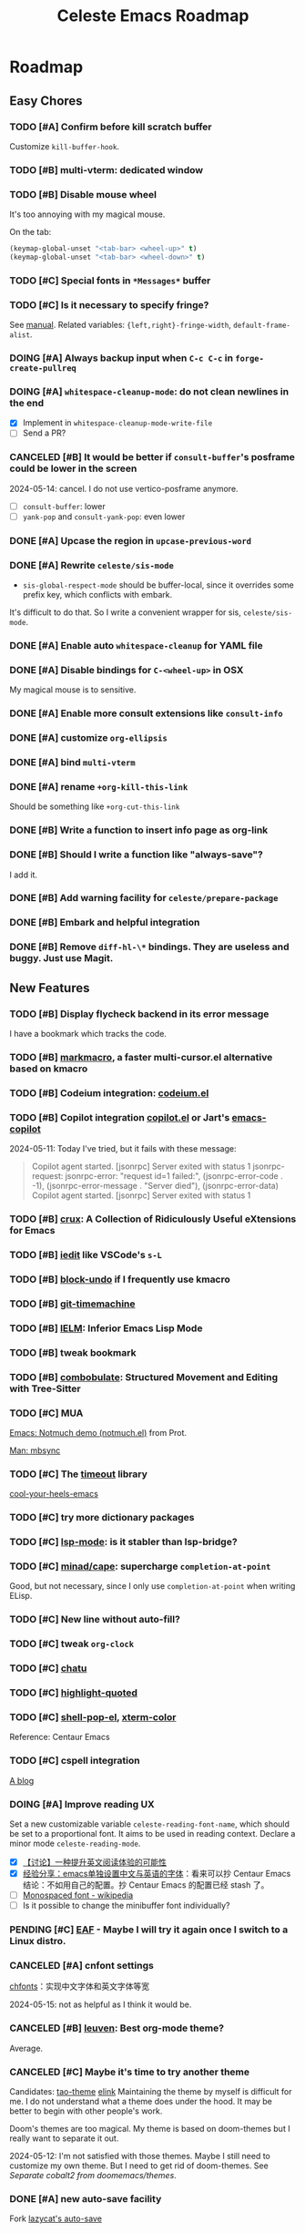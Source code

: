 #+title: Celeste Emacs Roadmap
#+startup: overview indent
#+todo: TODO(t) DOING(i) PENDING(p) | DONE(d) CANCELED(c@)

* Roadmap
** Easy Chores
:PROPERTIES:
:VISIBILITY: content
:END:
*** TODO [#A] Confirm before kill scratch buffer
Customize ~kill-buffer-hook~.
*** TODO [#B] multi-vterm: dedicated window
*** TODO [#B] Disable mouse wheel
It's too annoying with my magical mouse.

On the tab:

#+begin_src emacs-lisp
(keymap-global-unset "<tab-bar> <wheel-up>" t)
(keymap-global-unset "<tab-bar> <wheel-down>" t)
#+end_src
*** TODO [#C] Special fonts in =*Messages*= buffer
*** TODO [#C] Is it necessary to specify fringe?
See [[elisp:(info "(elisp) Fringe Size/Pos")][manual]]. Related variables: ~{left,right}-fringe-width~, ~default-frame-alist~.
*** DOING [#A] Always backup input when ~C-c C-c~ in ~forge-create-pullreq~
*** DOING [#A] ~whitespace-cleanup-mode~: do not clean newlines in the end
- [X] Implement in ~whitespace-cleanup-mode-write-file~
- [ ] Send a PR?
*** CANCELED [#B] It would be better if ~consult-buffer~'s posframe could be lower in the screen
2024-05-14: cancel. I do not use vertico-posframe anymore.
- [ ] ~consult-buffer~: lower
- [ ] ~yank-pop~ and ~consult-yank-pop~: even lower
*** DONE [#A] Upcase the region in ~upcase-previous-word~
*** DONE [#A] Rewrite ~celeste/sis-mode~
- ~sis-global-respect-mode~ should be buffer-local, since it overrides some
  prefix key, which conflicts with embark.

It's difficult to do that. So I write a convenient wrapper for sis, ~celeste/sis-mode~.

*** DONE [#A] Enable auto ~whitespace-cleanup~ for YAML file
*** DONE [#A] Disable bindings for ~C-<wheel-up>~ in OSX
My magical mouse is to sensitive.
*** DONE [#A] Enable more consult extensions like ~consult-info~
*** DONE [#A] customize ~org-ellipsis~
*** DONE [#A] bind ~multi-vterm~
*** DONE [#A] rename ~+org-kill-this-link~
Should be something like ~+org-cut-this-link~
*** DONE [#B] Write a function to insert info page as org-link
*** DONE [#B] Should I write a function like "always-save"?
I add it.
*** DONE [#B] Add warning facility for ~celeste/prepare-package~
*** DONE [#B] Embark and helpful integration
*** DONE [#B] Remove ~diff-hl-\*~ bindings. They are useless and buggy. Just use Magit.
** New Features
:PROPERTIES:
:VISIBILITY: content
:END:
*** TODO [#B] Display flycheck backend in its error message
I have a bookmark which tracks the code.
*** TODO [#B] [[https://github.com/manateelazycat/markmacro][markmacro]], a faster multi-cursor.el alternative based on kmacro
*** TODO [#B] Codeium integration: [[https://github.com/Exafunction/codeium.el][codeium.el]]
*** TODO [#B] Copilot integration [[https://github.com/copilot-emacs/copilot.el][copilot.el]] or Jart's [[https://github.com/jart/emacs-copilot][emacs-copilot]]
2024-05-11: Today I've tried, but it fails with these message:

#+begin_quote
Copilot agent started.
[jsonrpc] Server exited with status 1
jsonrpc-request: jsonrpc-error: "request id=1 failed:", (jsonrpc-error-code . -1), (jsonrpc-error-message . "Server died"), (jsonrpc-error-data)
Copilot agent started.
[jsonrpc] Server exited with status 1
#+end_quote
*** TODO [#B] [[https://github.com/bbatsov/crux.git][crux]]: A Collection of Ridiculously Useful eXtensions for Emacs
*** TODO [#B] [[https://github.com/victorhge/iedit][iedit]] like VSCode's ~s-L~
*** TODO [#B] [[https://github.com/oantolin/emacs-config/blob/master/my-lisp/block-undo.el][block-undo]] if I frequently use kmacro
*** TODO [#B] [[https://github.com/emacsmirror/git-timemachine.git][git-timemachine]]
*** TODO [#B] [[https://www.emacswiki.org/emacs/InferiorEmacsLispMode][IELM]]: Inferior Emacs Lisp Mode
*** TODO [#B] tweak bookmark
*** TODO [#B] [[https://www.masteringemacs.org/article/combobulate-structured-movement-editing-treesitter][combobulate]]: Structured Movement and Editing with Tree-Sitter
*** TODO [#C] MUA
[[https://www.youtube.com/watch?v=g7iF11qamh8][Emacs: Notmuch demo (notmuch.el)]] from Prot.

[[elisp:(man "mbsync(1)")][Man: mbsync]]
*** TODO [#C] The [[https://github.com/karthink/timeout][timeout]] library
[[https://karthinks.com/software/cool-your-heels-emacs][cool-your-heels-emacs]]
*** TODO [#C] try more dictionary packages
*** TODO [#C] [[https://github.com/emacs-lsp/lsp-mode][lsp-mode]]: is it stabler than lsp-bridge?
*** TODO [#C] [[https://github.com/minad/cape.git][minad/cape]]: supercharge ~completion-at-point~
Good, but not necessary, since I only use ~completion-at-point~ when writing ELisp.
*** TODO [#C] New line without auto-fill?
*** TODO [#C] tweak ~org-clock~
*** TODO [#C] [[https://github.com/kimim/chatu.git][chatu]]
*** TODO [#C] [[https://github.com/Fanael/highlight-quoted][highlight-quoted]]
*** TODO [#C] [[https://github.com/kyagi/shell-pop-el][shell-pop-el]], [[https://github.com/atomontage/xterm-color/tree/master][xterm-color]]
Reference: Centaur Emacs
*** TODO [#C] cspell integration
[[https://ztlevi.github.io/posts/Spell-checking-with-Cspell-in-Emacs/][A blog]]
*** DOING [#A] Improve reading UX
Set a new customizable variable ~celeste-reading-font-name~, which should be
set to a proportional font. It aims to be used in reading context.
Declare a minor mode ~celeste-reading-mode~.

- [X] [[https://emacs-china.org/t/topic/22639][【讨论】一种提升英文阅读体验的可能性]]
- [X] [[https://emacs-china.org/t/emacs/15676/12][经验分享：emacs单独设置中文与英语的字体]]：看来可以抄 Centaur Emacs
  结论：不如用自己的配置。抄 Centaur Emacs 的配置已经 stash 了。
- [ ]  [[https://en.wikipedia.org/wiki/Monospaced_font][Monospaced font - wikipedia]]
- [ ] Is it possible to change the minibuffer font individually?
*** PENDING [#C] [[https://github.com/emacs-eaf/emacs-application-framework][EAF]] - Maybe I will try it again once I switch to a Linux distro.
*** CANCELED [#A] cnfont settings
[[https://github.com/tumashu/cnfonts.git][chfonts]]：实现中文字体和英文字体等宽

2024-05-15: not as helpful as I think it would be.
*** CANCELED [#B] [[https://github.com/fniessen/emacs-leuven-theme][leuven]]: Best org-mode theme?
Average.
*** CANCELED [#C] Maybe it's time to try another theme
Candidates: [[https://github.com/11111000000/tao-theme-emacs.git][tao-theme]] [[https://github.com/maio/eink-emacs][elink]]
Maintaining the theme by myself is difficult for me. I do not understand what a
theme does under the hood. It may be better to begin with other people's work.

Doom's themes are too magical. My theme is based on doom-themes but I really
want to separate it out.

2024-05-12: I'm not satisfied with those themes. Maybe I still need to customize
my own theme. But I need to get rid of doom-themes. See [[*Separate cobalt2 from doomemacs/themes][Separate cobalt2 from doomemacs/themes]].
*** DONE [#A] new auto-save facility
Fork [[https://github.com/manateelazycat/auto-save][lazycat's auto-save]]
*** DONE [#A] shellcheck integration
Already integrated by flycheck.
*** DONE [#A] [[https://github.com/abo-abo/hydra][hydra]], [[https://github.com/Ladicle/hydra-posframe][hydra-posframe]], [[https://github.com/jerrypnz/major-mode-hydra.el][pretty-hydra]]
2024-05-13: Hydra is added. I may not use pretty-hydra or hydra-posframe. I want
to keep my hydra configuration simple enough: it should not conquer my key
binding system - it should just be a kind of sugar that brings some facilities
to me.

- [X] org-mode navigation hydra. Better than ~org-speed-command~.
- [X] add more navigation commands in hydra-vi. Ref: [[file:packages/hydra/hydra-examples.el::defhydra hydra-vi (:pre hydra-vi/pre :post hydra-vi/post :color amaranth][hydra-example.el: hydra-vi]]
*** DONE [#A] [[https://github.com/mickeynp/ligature.el][ligature.el]]
[[https://www.masteringemacs.org/article/unicode-ligatures-color-emoji][Unicode, Ligatures and Color Emoji - Mastering Emacs]]
*** DONE [#A] Add ~project-vterm~ to project's shortcut
*** DONE [#A] [[https://github.com/tecosaur/org-pandoc-import][org-pandoc-import]]: how did you come with that
It's Okay, but I would prefer to use it just as the a pandoc frontend. The
~org-pandoc-import-transient-mode~ seems to be buggy for me.
*** DONE [#A] org-mode (use the newest version)
*** DONE [#A] [[https://github.com/emacsmirror/gcmh][gcmh]]: GC magic hack
*** DONE [#A] [[https://github.com/casouri/vundo][vundo]]
*** DONE [#A] Translation
Possible choices:
- [[https://github.com/condy0919/fanyi.el][condy0919/fanyi.el]]
- [[https://github.com/xuchunyang/osx-dictionary.el][osx-dictionary]]
- [[https://github.com/lorniu/go-translate][go-translation]]
Related thread: [[https://emacs-china.org/t/topic/18006][一个支持多词典的翻译插件(目前仅支持单词) - Emacs-general - Emacs China]]

Currently OK, with osx-dictionary.
*** DONE [#B] protect ~tab-bar-close-tab~
It's easy to be mispressed.
- [X] remove the binding
- [X] add confirmation mechanism
- [X] restore the binding
*** DONE [#B] purcell's [[https://github.com/purcell/whitespace-cleanup-mode.git][whitespace-cleanup-mode]]
*** DONE [#B] [[https://github.com/astoff/devdocs.el][devdocs.el]]
*** DONE [#B] Exclude useless buffers like "Helpful" buffer
*** DONE [#C] [[https://github.com/roife/emt][emt]]: 中文分词，基于 macOS 自带的分词系统
*** DONE [#C] [[https://github.com/protesilaos/pulsar][pulsar]]: pulse the current line after running select functions.
Really good.
*** DONE [#C] [[https://github.com/emacsmirror/undo-tree/blob/master/undo-tree.el][undo-tree]] or [[https://github.com/emacsmirror/undo-fu-session][undo-fu-session]]
Do I need a persistent undo history?

2024-05-13: Use undo-fu-session for persistent undo history.
** Learning
:PROPERTIES:
:VISIBILITY: content
:END:
*** TODO [#A] Unveil ~tab-bar-mode~
In my understand, Emacs's tabs are no more than a list of window
configurations.

- [ ] [[https://www.youtube.com/watch?v=C7ZlNRbWdVI][System Crafters's video]], from 13:25
- [ ] What is tab group?
*** TODO [#A] embark: it seems that I seldom use this package.
I misunderstand it. ~embark-action~ can be called everywhere, not only in the
minibuffer.
- [ ] [[https://emacs-china.org/t/embark-hack/22205]]
- [ ] [[https://karthinks.com/software/fifteen-ways-to-use-embark/][fifteen-ways-to-use-embark]]
  - [ ] Install vertico extension: vertico-buffer
- [ ] [[https://www.youtube.com/watch?v=43Dg5zYPHTU][Emacs: completion framework]] from Prot, 17:11
*** TODO [#A] electric (builtin) VS [[https://github.com/Fuco1/smartparens.git][smartparens]]
*** TODO [#A] Learn transient: [[https://github.com/positron-solutions/transient-showcase][transient-showcase]]
- [ ] Add default options in transient.
*** TODO [#B] [[https://emacs-china.org/t/vterm-edit-command-buffer-vterm/20530][vterm-edit-command 在独立的 buffer 中编辑 vterm 当前命令行]]
*** DONE [#A] [[file:~/codeplace/github/prot-dotfiles/emacs/.emacs.d/prot-emacs.org::#h:15edf2c3-4419-4101-928a-6e224958a741][prot-emacs-completion.el]]
*** DONE [#B] Read Info: "The Mark and the Region"
** Refactor
:PROPERTIES:
:VISIBILITY: content
:END:
*** TODO [#C] Rewrite ~+exec-path-from-shell-write-cache~ with ~prin1-to-string~.
** Huge Projects
:PROPERTIES:
:VISIBILITY: content
:END:
*** TODO [#A] Write scripts to compile packages
Some packages can be compiled into byte-code. Docs can be installed too.
*** TODO [#B] Try to report the "bug" of ~kill-whole-line~
To report a bug of Emacs, use ~report-emacs-bug~ and send an Email. Before that,
I want to set the Email client in Emacs, and subscribe Emacs's mailing list.
*** TODO [#B] Improve [[file:lisp/init-org.el::defun +org-sort-todo-with-priority (][+org-sort-todo-with-priority]]
Specify the order, e.g. the priority of DOING should be over TODO.
*** TODO [#B] ~consult-locate~ for OSX
OSX use ~mdfind~ for locate command. It behaves differently from locate.
I may need something like:
#+begin_src emacs-lisp
(setq consult-locate-args "mdfind-wrapper -name ARG OPTS")
#+end_src
*** TODO [#C] Better (or more suitable for me) LSP client?
- [ ] Reddit thread: [[https://www.reddit.com/r/emacs/comments/1c0v28k/lspmode_vs_lspbridge_vs_lspce_vs_eglot/][I used all the LSP thingies so you don't have to.]]
*** TODO [#C] Manage byte compiler
Some packages like org-roam contain a lot of functions. Consider byte-compile
them.
*** TODO [#C] How to customize themes on earth?
Which one: ~set-face-attribute~, ~customize-set-faces~,
~customize-theme-set-faces~, ...
*** TODO [#C] Separate cobalt2 from doomemacs/themes
doom-themes is a good place to develop other themes, but it makes the
customization more complex. Try to separate my color definitions from that, or
read and understand its source code.

Maybe this package is helpful: [[https://github.com/jasonm23/autothemer][autothemer]]
*** CANCELED [#C] I have some extra functions in the ~:preface~ section for each package.
Autoload them.
*** DONE [#B] Package manager: Info doc?
See the documentation for ~Info-default-directory-list~ and
~Info-directory-list~.

TL;DR: add paths that contain Info documentations to ~Info-default-directory-list~.

- [X] Add Magit's Info path. See it's README.org.
- [X] Add org-roam's
- [X] Generalize the interface to manage Info docs of packages.
*** DONE [#B] [[https://protesilaos.com/codelog/2020-07-16-emacs-focused-editing/][Prot's focused editing]] (zen-mode)
[[https://github.com/larstvei/Focus.git][Focus]]: dim the surrounding paragraphs, the idea is pretty, but not necessary.
*** DONE [#B] Tweaks emacs-everywhere for perspective.el
If I still want to keep emacs-everywhere. The two do not cooperate well. When
persp.el is enabled, the transient buffer created by emacs-everywhere cannot be
killed properly, and a confirmation always pops out to ask "whether to kill the
unsaved buffer anyway", which is annoying.

I've dropped perspective.el, it's so buggy (f60da965c338405cef6ea379e4d7fc2c7ad526d5).
I hate it.
*** DONE [#C] Refactor dependencies, absorb =init-package.el=.
*** DONE [#C] Learn about how popper.el works. Tweaks ~display-buffer~.
Popper.el does a good job in protecting my window layout. However some plugins
are special: org-agenda, gptel, ... They still destroy my window layout, which
makes me annoying.

Maybe I also need to learn more about window.el.

2024-05-06: It seems that popper works by modifying ~display-buffer-alist~.

2024-05-18: Micky's article needs to be investigated more.

2024-05-21: popper.el is completely dropped.

- [X] Read [[https://www.masteringemacs.org/article/demystifying-emacs-window-manager][Mickey's wonderful article on window management]].
- [X] Read [[elisp:(info "(emacs) Window Choice")][(emacs) Window Choice]].
- [X] Read [[https://www.reddit.com/r/emacs/comments/179t67l/window_management_share_your_displaybufferalist/][this thread]], which discusses the customization of this variable.
- [X] I just find [[https://www.youtube.com/watch?v=1-UIzYPn38s][Prot's video about this]].
*** DONE [#C] Deprecate ~celeste/use-package~.
This macro just add a default ~:load-path~. It's unnecessary, and is not
elegant, make my configurations difficult to copy.
Just remove it, and add a new macro/function to add something to ~load-path~.

2024-05-13: I'm almost here. New macros ~celeste/prepare-package~ and
~celeste/prepare-package-2~ are added.

- [X] totally remove ~celeste/use-pacakge~.
** FIXME
:PROPERTIES:
:VISIBILITY: content
:END:
*** TODO [#A] treesitter integration: major mode shortcuts are not inherited
For example, in ~yaml-ts-mode~, ~yaml-electric-backspace~ isn't bound to DEL.
*** TODO [#A] there is always an empty line in ~consult-yank-pop~
It appears as the first condidate, which is annoying. Is this a kill-ring bug?
*** TODO [#A] Rescue my LogSeq Notes 😭
A good way to convert logseq markdown to org:

1. mldoc convert -i ./Makefile.md -o ./Makefile.html
2. search all list-related element tags like <li> and </li>, delete them
3. pandoc -f html -t org -o ./Makefile.org ./Makefile.html
*** TODO [#B] Consult and tab-bar and dedicated window
Buffer with dedicated window should always be listed in ~consult-buffer-filter~,
otherwise, when consulting buffers, the selected window will change
unpredictably, which will ruin the window configuration.
*** TODO [#B] Errors in ~vertico--exhibit~
Reproduction: enter org-mode, ~C-c / m~ then ~M-p~.
*** TODO [#B] Enable annotation match in ~insert-char~
Customize orderless, such as:

#+begin_src emacs-lisp
(advice-add 'insert-char :around
            (defun +embark-enable-ampersand-annotation (oldfun &rest args)
              (let ((orderless-affix-dispatch-alist
                     (append orderless-affix-dispatch-alist
                             '((?& . orderless-annotation)))))
                (apply oldfun args))))
#+end_src
*** TODO [#B] Remove/Update sideline, it's buggy
*** TODO [#B] ~consult-info~'s warning: Error: File is missing Cannot open load file
*** TODO [#B] in yaml-ts-mode, the bindings are lost
For example, in yaml-mode,  ~yaml-electric-backspace~ is bound to SPC.
*** TODO [#B] ~C-g~ Behavior
It may be caused by sis.
*** TODO [#C] Emacs-Everywhere problem
Cannot convert org to markdown.
*** TODO [#C] When vertico is invoked, the fringe of some buffers shrink
When the line number >= 100 (maybe), the buffer would move.
*** TODO [#C] the frame parameter ~alpha-background~ has no effects
*** TODO [#C] vertico-posframe display bug
If the variable ~vertico-posframe-parameters~ is set and then use
~global-text-scale-adjust~, the fringe will mask the vertico contents.

This bug may take me some time to figure out the reason since I'm unfamiliar
with posframe.
** Doc
:PROPERTIES:
:VISIBILITY: content
:END:
*** DONE [#B] use table to specify dependencies (executable -> package)
Typically, we have one to many. For some package like doc-view, it's many to one.
* Known Bugs

** Handling windows with popper and evil

How to reproduce: open Emacs, =C-h f= and then search for any callable
functions, open the help buffer (in popper window). Click any link that targets
to a file in the help buffer, the file appears at the right of the orginal
window. Then =C-w x= (~evil-window-exchange~), an error like this occurs:

#+begin_quote
Window #<window 7 on *helpful function: url-user*> has same side bottom as
window #<window 9 on *helpful function: url-user*> but no common parent
#+end_quote

* Completion

- [X] [[https://github.com/bbatsov/persp-projectile.git][persp-projectile]]

- [X] [[https://github.com/Fanael/edit-indirect][edit-indirect]] as ~markdown-mode~ dep

- [X] bookmark (builtin)

- [X] [[https://github.com/alphapapa/org-super-agenda.git][org-super-agenda]]

  Also read [[https://isamert.net/2021/01/25/how-i-do-keep-my-days-organized-with-org-mode-and-emacs.html][this blog]].

- [X] [[https://github.com/minad/jinx][minad/jinx]]: enchanted spell checker (God minad)

- [X] [[https://github.com/karthink/gptel][gptel]]

- [X] [[https://projectile.mx/][projectile]] (keybindings)

- [X] [[https://github.com/manateelazycat/lsp-bridge.git][lsp-bridge]]

  Recommended thread: [[https://www.reddit.com/r/emacs/comments/1c0v28k/lspmode_vs_lspbridge_vs_lspce_vs_eglot/][lsp-mode vs. lsp-bridge vs. lspce vs. eglot : r/emacs]].

- [X] [[https://github.com/akreisher/eshell-syntax-highlighting][eshell-syntax-highlighting]]

- [X] [[https://github.com/abo-abo/avy][avy]]: ~avy-goto-char-2~

- [X] ~celeste/require~: the first argument should be a symbol!

- [X] ~org-goto~ and ~evil-mode~. The command ~org-goto~ is convenient for
  navigating the org doc.

  It's solved by adding an advice around ~org-goto~
  (4deb7308d220a9af3800a130fa5724dabead5d98).

- [X] Also keep tramp remote files in recentf

  In fact, ~recentf-cleanup~ determines whether a file should be cleaned with
  ~recentf-keep-default-predicate~ by default, which also handles the case of
  remote files. Its source code is simple:

  #+begin_src emacs-lisp
  (defun recentf-keep-default-predicate (file)
    "Return non-nil if FILE should be kept in the recent list.
  It handles the case of remote files as well."
    (cond
     ((file-remote-p file nil t) (file-readable-p file))
     ((file-remote-p file))
     ((file-readable-p file))))
  #+end_src

  So it cleans remote files that are not readable.

  We can add regexps or predicates to ~recentf-keep~ to keep more files. For
  example, my "remote" files on my OrbStack virtual machine become unreadable
  when the virtual machine is turned down, so I add this configuration:

  #+begin_src emacs-lisp
  (add-to-list 'recentf-keep "^/ssh:orb:")
  #+end_src

- [X] [[https://codeberg.org/akib/emacs-eat/][eat]] VS [[https://github.com/akermu/emacs-libvterm][vterm]]

  Emacs-eat is a relatively-newer package that aims to provide experience much
  more like a terminal emulator with better integration with Emacs Lisp. The
  most attractive feature is the ~eshell-eat-mode~, which turns Eshell to a
  (semi-finished) terminal emulator, which provides the functionality like
  ~eshell-visual-command-mode~ without leaving the Eshell window.

  However, emacs-eat seems to be premature. It's still buggy, and I found no
  lucky when I try to integrate my Zsh with it.

  2024/04/23: Vterm is better.

- [X] Why is eshell loaded immediately after Emacs starts?

  ~emacs -q~ and ~emacs -Q~, then ~(featurep 'eshell)~ => nil

  Reason: the package exec-path-from-shell has ~require~-ed eshell.

- [X] Gradually get rid of evil...

- [X] multi-vterm

- [X] [[https://github.com/hlissner/emacs-hide-mode-line][hide-mode-line-mode]]

- [X] Customize org bold.

- [X] How to make =diff-hl= do not display staged parts?

- [X] auto kill buffers

  There is no need to implement such feature.

- [X] ~doom-modeline~ tweak. How can I persist some important information (such as
  org-clock) when the frame size is limited?

  I don't use doom-modeline anymore!

- [X] [[https://github.com/magit/forge.git][magit forge]]

- [X] [[https://github.com/rnkn/olivetti][olivetti]]: alternative for writeroom-mode

- [X] convert markdown-style link to org-style link.

- [X] Respect the true line numbers (folded lines also counts) in commands
  ~next-line~, ~previous-line~, ~evil-previous-line~, ~evil-next-line~, etc.

  These commands do not know if some regions are folded, which is prevalent in
  org-mode and markdown-mode.

  Solved: use ~previous-logical-line~ and ~next-logical-line~.

- [X] Package manager: autoload?

- [X] perspective.el + projectile.el => [[https://github.com/mclear-tools/tabspaces][mclear-tools/tabspaces]]

  These two seem to be buggy, at least I've gotten unlucky. And these two are
  old. Emacs has builtin project.el now, and perspective uses little new
  features.

  2024-05-08: tabspaces is buggy too :(
